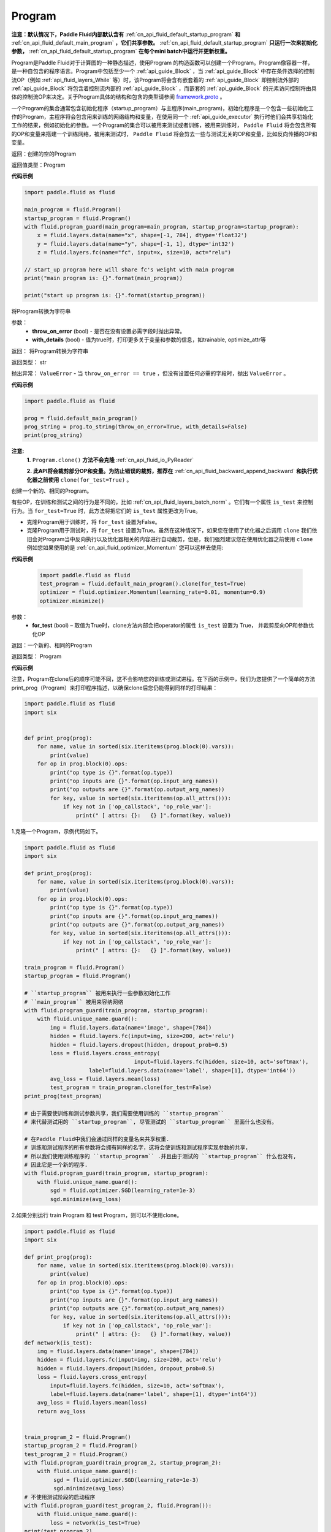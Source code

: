 .. _cn_api_fluid_Program:

Program
-------------------------------

.. py:class::  paddle.fluid.Program

**注意：默认情况下，Paddle Fluid内部默认含有** :ref:`cn_api_fluid_default_startup_program` **和** :ref:`cn_api_fluid_default_main_program` **，它们共享参数。** :ref:`cn_api_fluid_default_startup_program` **只运行一次来初始化参数，** :ref:`cn_api_fluid_default_startup_program` **在每个mini batch中运行并更新权重。**

Program是Paddle Fluid对于计算图的一种静态描述，使用Program 的构造函数可以创建一个Program。Program像容器一样，是一种自包含的程序语言。Program中包括至少一个 :ref:`api_guide_Block` ，当 :ref:`api_guide_Block` 中存在条件选择的控制流OP（例如 :ref:`api_fluid_layers_While` 等）时，该Program将会含有嵌套着的 :ref:`api_guide_Block` 即控制流外部的 :ref:`api_guide_Block` 将包含着控制流内部的 :ref:`api_guide_Block` ，而嵌套的 :ref:`api_guide_Block` 的元素访问控制将由具体的控制流OP来决定。关于Program具体的结构和包含的类型请参阅 `framework.proto <https://github.com/PaddlePaddle/Paddle/blob/develop/paddle/fluid/framework/framework.proto>`_
。

一个Program的集合通常包含初始化程序（startup_program）与主程序(main_program)，初始化程序是一个包含一些初始化工作的Program，主程序将会包含用来训练的网络结构和变量，在使用同一个 :ref:`api_guide_executor` 执行时他们会共享初始化工作的结果，例如初始化的参数。一个Program的集合可以被用来测试或者训练，被用来训练时， ``Paddle Fluid`` 将会包含所有的OP和变量来搭建一个训练网络，被用来测试时， ``Paddle Fluid`` 将会剪去一些与测试无关的OP和变量，比如反向传播的OP和变量。


返回：创建的空的Program

返回值类型：Program

**代码示例**

.. code-block:: python

    import paddle.fluid as fluid

    main_program = fluid.Program()
    startup_program = fluid.Program()
    with fluid.program_guard(main_program=main_program, startup_program=startup_program):
        x = fluid.layers.data(name="x", shape=[-1, 784], dtype='float32')
        y = fluid.layers.data(name="y", shape=[-1, 1], dtype='int32')
        z = fluid.layers.fc(name="fc", input=x, size=10, act="relu")

    // start_up program here will share fc's weight with main program
    print("main program is: {}".format(main_program))

    print("start up program is: {}".format(startup_program))


.. py:method:: to_string(throw_on_error, with_details=False)

将Program转换为字符串

参数：
 - **throw_on_error** (bool) - 是否在没有设置必需字段时抛出异常。
 - **with_details** (bool) - 值为true时，打印更多关于变量和参数的信息，如trainable, optimize_attr等

返回： 将Program转换为字符串

返回类型： str

抛出异常： ``ValueError`` - 当 ``throw_on_error == true`` ，但没有设置任何必需的字段时，抛出 ``ValueError`` 。

**代码示例**

.. code-block:: python

            import paddle.fluid as fluid

            prog = fluid.default_main_program()
            prog_string = prog.to_string(throw_on_error=True, with_details=False)
            print(prog_string)

.. py:method:: clone(for_test=False)

**注意:**
    **1.** ``Program.clone()`` **方法不会克隆**  :ref:`cn_api_fluid_io_PyReader`

    **2. 此API将会裁剪部分OP和变量。为防止错误的裁剪，推荐在** :ref:`cn_api_fluid_backward_append_backward` **和执行优化器之前使用** ``clone(for_test=True)`` 。


创建一个新的、相同的Program。

有些OP，在训练和测试之间的行为是不同的，比如  :ref:`cn_api_fluid_layers_batch_norm` 。它们有一个属性 ``is_test`` 来控制行为。当 ``for_test=True`` 时，此方法将把它们的 ``is_test`` 属性更改为True。

- 克隆Program用于训练时，将 ``for_test`` 设置为False。
- 克隆Program用于测试时，将 ``for_test`` 设置为True。虽然在这种情况下，如果您在使用了优化器之后调用 ``clone`` 我们依旧会对Program当中反向执行以及优化器相关的内容进行自动裁剪，但是，我们强烈建议您在使用优化器之前使用 ``clone`` 例如您如果使用的是 :ref:`cn_api_fluid_optimizer_Momentum` 您可以这样去使用:

**代码示例**

 .. code-block:: python

       import paddle.fluid as fluid
       test_program = fluid.default_main_program().clone(for_test=True)
       optimizer = fluid.optimizer.Momentum(learning_rate=0.01, momentum=0.9)
       optimizer.minimize()

参数：
 - **for_test** (bool) – 取值为True时，clone方法内部会把operator的属性 ``is_test`` 设置为 True， 并裁剪反向OP和参数优化OP

返回：一个新的、相同的Program

返回类型： Program

**代码示例**

注意，Program在clone后的顺序可能不同，这不会影响您的训练或测试进程。在下面的示例中，我们为您提供了一个简单的方法print_prog（Program）来打印程序描述，以确保clone后您仍能得到同样的打印结果：

.. code-block:: python

        import paddle.fluid as fluid
        import six


        def print_prog(prog):
            for name, value in sorted(six.iteritems(prog.block(0).vars)):
                print(value)
            for op in prog.block(0).ops:
                print("op type is {}".format(op.type))
                print("op inputs are {}".format(op.input_arg_names))
                print("op outputs are {}".format(op.output_arg_names))
                for key, value in sorted(six.iteritems(op.all_attrs())):
                    if key not in ['op_callstack', 'op_role_var']:
                        print(" [ attrs: {}:   {} ]".format(key, value))

1.克隆一个Program，示例代码如下。

.. code-block:: python

        import paddle.fluid as fluid
        import six

        def print_prog(prog):
            for name, value in sorted(six.iteritems(prog.block(0).vars)):
                print(value)
            for op in prog.block(0).ops:
                print("op type is {}".format(op.type))
                print("op inputs are {}".format(op.input_arg_names))
                print("op outputs are {}".format(op.output_arg_names))
                for key, value in sorted(six.iteritems(op.all_attrs())):
                    if key not in ['op_callstack', 'op_role_var']:
                        print(" [ attrs: {}:   {} ]".format(key, value))

        train_program = fluid.Program()
        startup_program = fluid.Program()

        # ``startup_program`` 被用来执行一些参数初始化工作
        # ``main_program`` 被用来容纳网络
        with fluid.program_guard(train_program, startup_program):
            with fluid.unique_name.guard():
                img = fluid.layers.data(name='image', shape=[784])
                hidden = fluid.layers.fc(input=img, size=200, act='relu')
                hidden = fluid.layers.dropout(hidden, dropout_prob=0.5)
                loss = fluid.layers.cross_entropy(
                                          input=fluid.layers.fc(hidden, size=10, act='softmax'),
                            label=fluid.layers.data(name='label', shape=[1], dtype='int64'))
                avg_loss = fluid.layers.mean(loss)
                test_program = train_program.clone(for_test=False)
        print_prog(test_program)

        # 由于需要使训练和测试参数共享，我们需要使用训练的 ``startup_program``
        # 来代替测试用的 ``startup_program``, 尽管测试的 ``startup_program`` 里面什么也没有。

        # 在Paddle Fluid中我们会通过同样的变量名来共享权重.
        # 训练和测试程序的所有参数将会拥有同样的名字，这将会使训练和测试程序实现参数的共享，
        # 所以我们使用训练程序的 ``startup_program`` .并且由于测试的 ``startup_program`` 什么也没有,
        # 因此它是一个新的程序.
        with fluid.program_guard(train_program, startup_program):
            with fluid.unique_name.guard():
                sgd = fluid.optimizer.SGD(learning_rate=1e-3)
                sgd.minimize(avg_loss)

2.如果分别运行 train Program 和 test Program，则可以不使用clone。

.. code-block:: python

        import paddle.fluid as fluid
        import six

        def print_prog(prog):
            for name, value in sorted(six.iteritems(prog.block(0).vars)):
                print(value)
            for op in prog.block(0).ops:
                print("op type is {}".format(op.type))
                print("op inputs are {}".format(op.input_arg_names))
                print("op outputs are {}".format(op.output_arg_names))
                for key, value in sorted(six.iteritems(op.all_attrs())):
                    if key not in ['op_callstack', 'op_role_var']:
                        print(" [ attrs: {}:   {} ]".format(key, value))
        def network(is_test):
            img = fluid.layers.data(name='image', shape=[784])
            hidden = fluid.layers.fc(input=img, size=200, act='relu')
            hidden = fluid.layers.dropout(hidden, dropout_prob=0.5)
            loss = fluid.layers.cross_entropy(
                input=fluid.layers.fc(hidden, size=10, act='softmax'),
                label=fluid.layers.data(name='label', shape=[1], dtype='int64'))
            avg_loss = fluid.layers.mean(loss)
            return avg_loss


        train_program_2 = fluid.Program()
        startup_program_2 = fluid.Program()
        test_program_2 = fluid.Program()
        with fluid.program_guard(train_program_2, startup_program_2):
            with fluid.unique_name.guard():
                 sgd = fluid.optimizer.SGD(learning_rate=1e-3)
                 sgd.minimize(avg_loss)
        # 不使用测试阶段的启动程序
        with fluid.program_guard(test_program_2, fluid.Program()):
            with fluid.unique_name.guard():
                loss = network(is_test=True)
        print(test_program_2)

上边两个代码片段生成和打印的Program是一样的。

.. py:staticmethod:: parse_from_string(binary_str)

通过对 `protobuf <https://en.wikipedia.org/wiki/Protocol_Buffers>`_ 的反序列化，转换成Program


参数：
 - **binary_str_type** (str) – `protobuf <https://en.wikipedia.org/wiki/Protocol_Buffers>`_ 二进制字符串

返回：反序列化后的 Program

返回类型：Program

**代码示例**

.. code-block:: python

    import paddle.fluid as fluid

    startup_prog = fluid.Program()
    main_prog = fluid.Program()
    with fluid.program_guard(startup_prog, main_prog):
        x = fluid.layers.data(
            name='X', shape=[1000, 784], dtype='float32', append_batch_size=False)

        y = fluid.layers.data(
            name='Y', shape=[784, 100], dtype='float32', append_batch_size=False)

        z = fluid.layers.mul(x=x, y=y)

        binary_str = fluid.default_main_program().desc.serialize_to_string()
        prog_restored = fluid.default_main_program().parse_from_string(binary_str)

        print(fluid.default_main_program())
        print(prog_restored)

        # 这里打印出的两个Program应该是一模一样的

.. py:attribute:: num_blocks

该Program中的 :ref:`api_guide_Block` 的个数

返回： 该Program中的 :ref:`api_guide_Block` 的个数

返回类型：int

**代码示例**

.. code-block:: python

            import paddle.fluid as fluid

            prog = fluid.default_main_program()
            num_blocks = prog.num_blocks
            print(num_blocks)

            ## 1
            ## 当前Program中只有一个Block，即全局的Block

.. py:attribute:: random_seed

**注意：必须在相关OP被添加之前设置。**

程序中随机运算符的默认随机种子。0意味着随机生成随机种子。

返回：该Program中当前正在使用的random seed

返回类型：int64

**代码示例**

.. code-block:: python

            import paddle.fluid as fluid

            prog = fluid.default_main_program()
            random_seed = prog.random_seed
            print(random_seed)
            prog.random_seed = 1
            print(prog.random_seed)

            ## 0
            ## 默认的random seed是 0
            ## 1
            ## 修改后random seed变成了 1

.. py:method:: global_block()

获取该Program的第一个 :ref:`api_guide_Block` 。

返回：该Program的第一个 :ref:`api_guide_Block`

返回类型：:ref:`api_guide_Block`

**代码示例**

.. code-block:: python

            import paddle.fluid as fluid

            prog = fluid.default_main_program()
            gb_block = prog.global_block()
            print(gb_block)
            ##
            ## idx: 0
            ## parent_idx: -1
            ## 打印出了当前全局Block的描述

.. py:method:: block(index)

返回该Program中 ， ``index`` 指定的 :ref:`api_guide_Block` 。 ``index`` 类型为int

参数:
 - **index** (int) - 需要获取的 :ref:`api_guide_Block`  的index

返回: 该Program中index对应的那个 :ref:`api_guide_Block`

返回类型: :ref:`api_guide_Block`

**代码示例**

.. code-block:: python

            import paddle.fluid as fluid

            prog = fluid.default_main_program()
            block_0 = prog.block(0)
            print(block_0)
            ##
            ## idx: 0
            ## parent_idx: -1
            ## 打印出了0号Block的描述

.. py:method:: current_block()

获取当前 :ref:`api_guide_Block` 。当前 :ref:`api_guide_Block`  是用来添加OP的。

返回: 该Program中用户当前所在的 :ref:`api_guide_Block`

返回类型: :ref:`api_guide_Block`

**代码示例**

.. code-block:: python

            import paddle.fluid as fluid

            prog = fluid.default_main_program()
            current_blk = prog.current_block()
            print(current_blk)
            ##
            ## idx: 0
            ## parent_idx: -1
            ## 打印出了当前Block的描述

.. py:method:: list_vars()

获取当前Program中所有变量。返回值是一个可迭代对象（iterable object)。

返回: Generator 会yield每个Program中的变量

返回类型: iterable 的 :ref:`api_guide_Variable`


**代码示例**

.. code-block:: python

            import paddle.fluid as fluid

            prog = fluid.default_main_program()
            img = fluid.layers.data(name='img', shape=[1,28,28], dtype='float32')
            label = fluid.layers.data(name='label', shape=[128,1], dtype='int64')
            for var in prog.list_vars():
                print(var)

            # 这里将会打印出当前Program中所有的Variable
